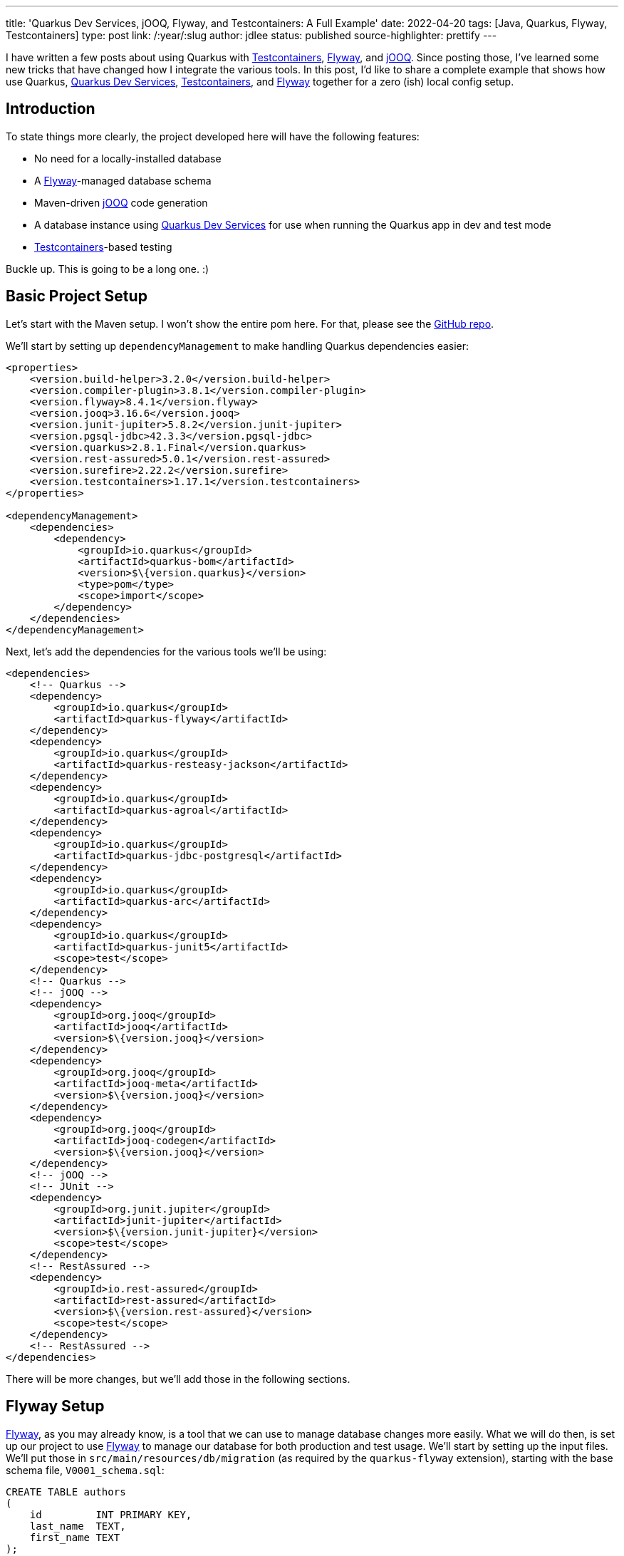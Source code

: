 ---
title: 'Quarkus Dev Services, jOOQ, Flyway, and Testcontainers: A Full Example'
date: 2022-04-20
tags: [Java, Quarkus, Flyway, Testcontainers]
type: post
link: /:year/:slug
author: jdlee
status: published
source-highlighter: prettify
---

I have written a few posts about using Quarkus with https://www.testcontainers.org/[Testcontainers], https://flywaydb.org/[Flyway], and https://www.jooq.org/[jOOQ]. Since posting those, I've learned some new tricks that have changed how I integrate the various tools. In this post, I'd like to share a complete example that shows how use Quarkus, https://quarkus.io/guides/dev-services[Quarkus Dev Services], https://www.testcontainers.org/[Testcontainers], and https://flywaydb.org/[Flyway] together for a zero (ish) local config setup.

// more

== Introduction
To state things more clearly, the project developed here will have the following features:

* No need for a locally-installed database
* A https://flywaydb.org/[Flyway]-managed database schema
* Maven-driven https://www.jooq.org/[jOOQ] code generation
* A database instance using https://quarkus.io/guides/dev-services[Quarkus Dev Services] for use when running the Quarkus app in dev and test mode
* https://www.testcontainers.org/[Testcontainers]-based testing

Buckle up. This is going to be a long one. :)

== Basic Project Setup
Let's start with the Maven setup. I won't show the entire pom here. For that, please see the https://github.com/jasondlee/quarkus-dev-service-full-example[GitHub repo].

We'll start by setting up `dependencyManagement` to make handling Quarkus dependencies easier:

[source,xml]
----
<properties>
    <version.build-helper>3.2.0</version.build-helper>
    <version.compiler-plugin>3.8.1</version.compiler-plugin>
    <version.flyway>8.4.1</version.flyway>
    <version.jooq>3.16.6</version.jooq>
    <version.junit-jupiter>5.8.2</version.junit-jupiter>
    <version.pgsql-jdbc>42.3.3</version.pgsql-jdbc>
    <version.quarkus>2.8.1.Final</version.quarkus>
    <version.rest-assured>5.0.1</version.rest-assured>
    <version.surefire>2.22.2</version.surefire>
    <version.testcontainers>1.17.1</version.testcontainers>
</properties>

<dependencyManagement>
    <dependencies>
        <dependency>
            <groupId>io.quarkus</groupId>
            <artifactId>quarkus-bom</artifactId>
            <version>$\{version.quarkus}</version>
            <type>pom</type>
            <scope>import</scope>
        </dependency>
    </dependencies>
</dependencyManagement>
----

Next, let's add the dependencies for the various tools we'll be using:

[source,xml]
----
<dependencies>
    <!-- Quarkus -->
    <dependency>
        <groupId>io.quarkus</groupId>
        <artifactId>quarkus-flyway</artifactId>
    </dependency>
    <dependency>
        <groupId>io.quarkus</groupId>
        <artifactId>quarkus-resteasy-jackson</artifactId>
    </dependency>
    <dependency>
        <groupId>io.quarkus</groupId>
        <artifactId>quarkus-agroal</artifactId>
    </dependency>
    <dependency>
        <groupId>io.quarkus</groupId>
        <artifactId>quarkus-jdbc-postgresql</artifactId>
    </dependency>
    <dependency>
        <groupId>io.quarkus</groupId>
        <artifactId>quarkus-arc</artifactId>
    </dependency>
    <dependency>
        <groupId>io.quarkus</groupId>
        <artifactId>quarkus-junit5</artifactId>
        <scope>test</scope>
    </dependency>
    <!-- Quarkus -->
    <!-- jOOQ -->
    <dependency>
        <groupId>org.jooq</groupId>
        <artifactId>jooq</artifactId>
        <version>$\{version.jooq}</version>
    </dependency>
    <dependency>
        <groupId>org.jooq</groupId>
        <artifactId>jooq-meta</artifactId>
        <version>$\{version.jooq}</version>
    </dependency>
    <dependency>
        <groupId>org.jooq</groupId>
        <artifactId>jooq-codegen</artifactId>
        <version>$\{version.jooq}</version>
    </dependency>
    <!-- jOOQ -->
    <!-- JUnit -->
    <dependency>
        <groupId>org.junit.jupiter</groupId>
        <artifactId>junit-jupiter</artifactId>
        <version>$\{version.junit-jupiter}</version>
        <scope>test</scope>
    </dependency>
    <!-- RestAssured -->
    <dependency>
        <groupId>io.rest-assured</groupId>
        <artifactId>rest-assured</artifactId>
        <version>$\{version.rest-assured}</version>
        <scope>test</scope>
    </dependency>
    <!-- RestAssured -->
</dependencies>
----

There will be more changes, but we'll add those in the following sections.

== Flyway Setup
https://flywaydb.org/[Flyway], as you may already know, is a tool that we can use to manage database changes more easily. What we will do then, is set up our project to use https://flywaydb.org/[Flyway] to manage our database for both production and test usage. We'll start by setting up the input files. We'll put those in `src/main/resources/db/migration` (as required by the `quarkus-flyway` extension), starting with the base schema file, `V0001_schema.sql`:

[source,sql]
----
CREATE TABLE authors
(
    id         INT PRIMARY KEY,
    last_name  TEXT,
    first_name TEXT
);

CREATE TABLE books
(
    id             INT PRIMARY KEY,
    title          TEXT,
    description    TEXT,
    published_year INT,
    author_id      INT NULL REFERENCES authors (id)
);
----

When https://flywaydb.org/[Flyway] runs, it will check the database to see if this file has already been processed. It does so by checking a metadata table it creates for just this purpose. If the database is persistent (as it would be in production), this file will be skipped. We'll see, though, that our database will be ephemeral, so it will always be run. That, though, is simply a 'feature' of this demo. :)

I also like to have a file that loads dummy data so that I have something to test with, as well as to work with in dev mode while I'm working on the application (which I move/remove when getting ready for production, of course). To do that, I use a https://flywaydb.org/documentation/concepts/migrations#repeatable-migrations[repeatable migration]. Our example here is `src/main/resources/db/migration/R__dummy_data.sql`:

[source,sql]
----
DELETE FROM books;
DELETE FROM authors;
INSERT INTO authors (id, last_name, first_name)
VALUES (1, 'Tolkien', 'J.R.R.'),
       (2, 'Lewis', 'C.S'),
       (3, 'Sanderson', 'Brandon'),
       (4, 'Tom', 'Clancy');

INSERT INTO books (id, title, description, published_year, author_id)
VALUES
       -- Source: https://www.tolkiensociety.org/actorModel/books-by-tolkien/
       (1, 'Sir Gawain & The Green Knight', 'A modern translation of the Middle English romance from the stories of King Arthur.', 1925, 1),
       (2, 'The Hobbit: or There and Back Again', 'The bedtime story for his children famously begun on the blank page of an exam script that tells the tale of Bilbo Baggins and the dwarves in their quest to take back the Lonely Mountain from Smaug the dragon.', 1937, 1),
-- ...
;
----

It is our responsibility to make sure that repeatable migrations can, indeed, be repeated, so we delete everything from our two example tables. That's overkill for our demo, but I find it a good general practice.

Now we need to wire https://flywaydb.org/[Flyway] into our application. Fortunately, Quarkus has built-in support for this, so we simply need to add a property to enable it. We add this in `src/main/resources/application.properties`:

[source,properties]
----
quarkus.flyway.migrate-at-start=true
----

Quarkus will use the defined datasource for running https://flywaydb.org/[Flyway], which we'll configure now.

== Quarkus Dev Services

Quoting from the https://quarkus.io/guides/dev-services[documentation], "Quarkus supports the automatic provisioning of unconfigured services in development and test mode." Specifically, we're interested in the database at this point. Quoting again from the docs, "The database Dev Services will be enabled when a reactive or JDBC datasource extension is present in the application, and the database URL has not been configured.".

So to enable https://quarkus.io/guides/dev-services[Dev Services], we need to _not_ configure a datasource, but we still need a datasource in production. Fortunately, Quarkus has us covered there as well. We can qualify our configuration properties for various modes. That leads us to a configuration that might look like this:

[source,properties]
----
quarkus.datasource.db-kind=postgresql
quarkus.datasource.devservices.port=54321

%prod.quarkus.datasource.jdbc.url=$\{DATABASE_URL:jdbc:postgresql://localhost:5432/fullexample}
%prod.quarkus.datasource.username=$\{DATABASE_USER:steeplesoft}
%prod.quarkus.datasource.password=$\{DATABASE_PASS:steeplesoft}
----

We need to tell Quarkus what kind of database we want, so we set `quarkus.datasource.db-kind`. We also don't want to conflict with any possibly running PostgreSQL instance on a given machine, so we set the port to something less likely to conflict. It would be nice to be able to randomize this, but I'm not sure how. If you do, hit me up on https://twitter.com/jasondlee[Twitter]. :)

The second set of properties are prefixed with `%prod`. When running in dev or test mode, these properties will be ignored, but will be applied (minus the prefix) when the application is run in production.

The magic here is somewhat implicit. When we start the app with `mvn quarkus:dev`, since we have the `quarkus-agroal` extension included in our build, Quarkus will start up a PostgreSQL instance, as well as setting up a `DataSource`, ready for injection. Or use with https://flywaydb.org/[Flyway]. When we start the server in dev mode, we should see entries like the following from standard out:

[source]
----
[io.qua.dat.dep.dev.DevServicesDatasourceProcessor] (build-30) Dev Services for the default datasource (postgresql) started.
[org.fly.cor.int.lic.VersionPrinter] (Quarkus Main Thread) Flyway Community Edition 8.5.8 by Redgate
[org.fly.cor.int.lic.VersionPrinter] (Quarkus Main Thread) See what's new here: https://flywaydb.org/documentation/learnmore/releaseNotes#8.5.8
[org.fly.cor.int.lic.VersionPrinter] (Quarkus Main Thread)
[org.fly.cor.int.dat.bas.BaseDatabaseType] (Quarkus Main Thread) Database: jdbc:postgresql://localhost:54321/default (PostgreSQL 14.2)
[org.fly.cor.int.sch.JdbcTableSchemaHistory] (Quarkus Main Thread) Creating Schema History table "public"."flyway_schema_history" ...
[org.fly.cor.int.com.DbMigrate] (Quarkus Main Thread) Current version of schema "public": << Empty Schema >>
[org.fly.cor.int.com.DbMigrate] (Quarkus Main Thread) Migrating schema "public" to version "0001 - schema"
[org.fly.cor.int.com.DbMigrate] (Quarkus Main Thread) Migrating schema "public" with repeatable migration "dummy data"
[org.fly.cor.int.com.DbMigrate] (Quarkus Main Thread) Successfully applied 2 migrations to schema "public", now at version v0001 (execution time 00:00.091s)
----

Of course, the app doesn't do anything yet, as we haven't created any REST endpoints, but it does run, and we do have a database, which is pretty cool. Let's take a look now at how we can integrate https://www.jooq.org/[jOOQ] so we can more easily access this database.

== jOOQ Setup
https://www.jooq.org/[jOOQ], among other things, will allow us to write type-safe queries. For certain use cases, it's a great alternative to (or https://www.jooq.org/doc/latest/manual/getting-started/jooq-and-jpa/[supplement for!]) things like JPA. To get started, we need to integrate the code generation tool into our build. We're going to do this in a way that only generates the code only if it's missing, and we'll add the generated output to source control to make things faster in CI and other developers machines. Let's start with the build.

Let's define some properties, and the profile for the code gen:

[source,xml]
----
<properties>
    <jooq.outputdir>src/main/jooq</jooq.outputdir>
</properties>

<profiles>
    <profile>
        <id>codegen</id>
        <activation>
            <file>
                <missing>$\{jooq.outputdir}</missing>
            </file>
        </activation>
        <build>
            <plugins>
                <plugin>
                    <groupId>org.codehaus.gmaven</groupId>
                    <artifactId>groovy-maven-plugin</artifactId>
                    <version>2.1.1</version>
                    <executions>
                        <execution>
                            <id>startdb</id>
                            <phase>generate-sources</phase>
                            <goals>
                                <goal>execute</goal>
                            </goals>
                            <configuration>
                                <source>
                                    db = new org.testcontainers.containers.PostgreSQLContainer("postgres:latest")
                                            .withUsername("$\{flyway.user}")
                                            .withDatabaseName("$\{flyway.user}")
                                            .withPassword("$\{flyway.password}")
                                    db.start()
                                    project.properties.setProperty('flyway.url', db.getJdbcUrl())
                                </source>
                            </configuration>
                        </execution>
                    </executions>
                    <dependencies>
                        <dependency>
                            <groupId>org.testcontainers</groupId>
                            <artifactId>postgresql</artifactId>
                            <version>$\{version.testcontainers}</version>
                        </dependency>
                    </dependencies>
                </plugin>
                <plugin>
                    <groupId>org.flywaydb</groupId>
                    <artifactId>flyway-maven-plugin</artifactId>
                    <version>$\{version.flyway}</version>
                    <executions>
                        <execution>
                            <phase>generate-sources</phase>
                            <goals>
                                <goal>migrate</goal>
                            </goals>
                        </execution>
                    </executions>
                    <dependencies>
                        <dependency>
                            <groupId>org.postgresql</groupId>
                            <artifactId>postgresql</artifactId>
                            <version>$\{version.pgsql-jdbc}</version>
                        </dependency>
                    </dependencies>
                    <configuration>
                        <locations>
                            <location>filesystem:src/main/resources/db/migration</location>
                        </locations>
                    </configuration>
                </plugin>
                <plugin>
                    <groupId>org.jooq</groupId>
                    <artifactId>jooq-codegen-maven</artifactId>
                    <version>$\{version.jooq}</version>
                    <executions>
                        <execution>
                            <phase>generate-sources</phase>
                            <goals>
                                <goal>generate</goal>
                            </goals>
                        </execution>
                    </executions>
                    <configuration>
                        <jdbc>
                            <url>$\{flyway.url}</url>
                            <user>$\{flyway.user}</user>
                            <password>$\{flyway.password}</password>
                            <schema>public</schema>
                        </jdbc>
                        <generator>
                            <database>
                                <name>org.jooq.meta.postgres.PostgresDatabase</name>
                                <includes>.*</includes>
                                <inputSchema>public</inputSchema>
                                <outputSchema>public</outputSchema>
                            </database>
                            <target>
                                <packageName>com.steeplesoft.fullexample.jooq</packageName>
                                <directory>$\{jooq.outputdir}</directory>
                            </target>
                        </generator>
                    </configuration>
                    <dependencies>
                        <dependency>
                            <groupId>org.postgresql</groupId>
                            <artifactId>postgresql</artifactId>
                            <version>$\{version.pgsql-jdbc}</version>
                        </dependency>
                    </dependencies>
                </plugin>
            </plugins>
        </build>
    </profile>
</profiles>
----

If you want more details on what all's going on here, take a moment to (re)visit my post detailing it link:/posts/2021/testing-with-quarkus-jooq-testcontainers-redux.ad[here]. In short, though:

* Using the https://www.testcontainers.org/[Testcontainers] API, we start a containerized database and grab the resulting URL
* Using the https://flywaydb.org/[Flyway] Maven plugin, we run our migrations using the files defined above against this database
* Finally, we point the https://www.jooq.org/[jOOQ] codegen Maven plugin at this newly populated database to generate the artifacts we're after.

There is one more step: telling Maven where to find the generated classes so we can use them. To do that, we'll use the `build-helper-maven-plugin`:

[source,xml]
----
<plugins>
    <plugin>
        <groupId>org.codehaus.mojo</groupId>
        <artifactId>build-helper-maven-plugin</artifactId>
        <version>$\{version.build-helper}</version>
        <executions>
            <execution>
                <phase>generate-sources</phase>
                <goals>
                    <goal>add-source</goal>
                </goals>
                <configuration>
                    <sources>
                        <source>$\{jooq.outputdir}</source>
                    </sources>
                </configuration>
            </execution>
        </executions>
    </plugin>
</plugins>
----

Now Maven, as well as any IDE that bases its project information on the Maven POM, will be able to see these classes. We can `git add src/main/jooq` to add these to git, and, when there are changes to the schema, we simply execute something like this:

[source,bash]
----
$ rm -rf src/main/jooq
$ mvn generate-sources
$ git add src/main/jooq
----

That's probably a bit heavy-handed, but it should work. :) If you have a more elegant solution, again, find me on https://twitter.com/jasondlee[Twitter]. :)

== Writing the first endpoint
We now have a database instance started for us, we have the schema being created and dummy data add automatically, and we have the https://www.jooq.org/[jOOQ] classes we need to more safely access the data, so let's write a very simple endpoint to show off our hard work.

First, we need the `DSLContext`, so let's create a CDI Producer:

[source,java]
----
public final class DslContextProducer {
    @Inject
    protected DataSource dataSource;

    @Produces
    @RequestScoped
    public DSLContext getDslContext() {
        try {
            return DSL.using(getConfiguration());
        } catch (Exception e) {
            throw new RuntimeException(e);
        }
    }

    private Configuration getConfiguration() {
        return new DefaultConfiguration()
                .set(dataSource)
                .set(new Settings()
                        .withExecuteLogging(true)
                        .withRenderFormatted(true)
                        .withRenderCatalog(false)
                        .withRenderSchema(false)
                        .withMaxRows(Integer.MAX_VALUE)
                        .withRenderQuotedNames(RenderQuotedNames.EXPLICIT_DEFAULT_UNQUOTED)
                        .withRenderNameCase(RenderNameCase.LOWER_IF_UNQUOTED)
                );
    }}
----

This is a pretty simple CDI producer:

* We're injecting the `DataSource` that Quarkus provides us. It will either be one for the https://quarkus.io/guides/dev-services[Dev Services] database in dev or test mode, or the "real" one in production mode.
* We pass that `DataSource` to https://www.jooq.org/[jOOQ] via the `Configuration` object.
* Bob's your uncle.

The REST endpoint could look like this:

[source,java]
----
import static com.steeplesoft.fullexample.jooq.tables.Authors.AUTHORS;

import java.util.List;
import javax.inject.Inject;
import javax.ws.rs.GET;
import javax.ws.rs.Path;

import org.jooq.DSLContext;

@Path("/authors")
public class AuthorsResource {
    @Inject
    DSLContext context;

    @GET
    public List<AuthorDTO> getAuthors() {
        return context.select()
                .from(AUTHORS)
                .fetchInto(AuthorDTO.class);
    }
}
----

Note that it's generally not a good idea to access the database in the REST layer, but I've done so here to keep things simple, and the usage of https://www.jooq.org/[jOOQ] here is very simple as well, so I won't spend too much time on it.

With this overly simple REST endpoint in place, we've demonstrated https://quarkus.io/guides/dev-services[Quarkus Dev Services], https://flywaydb.org/[Flyway], and https://www.jooq.org/[jOOQ]. Let's finish with testing this with https://www.testcontainers.org/[Testcontainers].

== Testing with Testcontainers
In a link:/posts/2021/testing-with-quarkus-jooq-testcontainers.ad[previous post], I discussed setting up a test using Testcontainers, but I did so using Kotlin. In another link:/posts/2022/testing-with-quarkus-jooq-testcontainers-redux.ad[post], I did the same thing, but I booted the database from Maven using the `groovy-maven-plugin`. While those work, there's an even better way: let Quarkus do it for us.

Way back up the page a bit, we saw how the `quarkus-agroal` extension will create a containerized database instance for when run in dev and _test_ mode. As it turns out, we're running in test mode here, so Quarkus will create and start the database for us and create the `DataSource` for us. This is injected normally as it was above, with no changes to the classes under test. All we have to do, then, is write the test.

[source,java]
----
import static io.restassured.RestAssured.when;

import io.quarkus.test.common.http.TestHTTPEndpoint;
import io.quarkus.test.junit.QuarkusTest;
import org.junit.jupiter.api.Test;

@QuarkusTest
@TestHTTPEndpoint(AuthorsResource.class)
public class AuthorsResourceTest {
    @Test
    public void testEndpoint() {
        when().get("/")
                .then()
                .log()
                .body()
                .statusCode(200);
    }
}
----

This is, admittedly, kind of a dumb test, but it does demonstrate the use the Quarkus test framework, which handles starting and stopping the server for us, allowing us to easily write unit tests against it. The test is full `@Inject`-able as well. If we wanted to inject the `DataSource` or the `DSLContext`, we would simply add the injection point like we would in production code:

[source,java]
----
@Inject
DSLContext context;

@Test
public void testContextInjection() {
    Assertions.assertNotNull(context);
}
----

Note that it does take a while for the tests to start running. That's because https://quarkus.io/guides/dev-services[Dev Services] is spinning up the database instance, which is not a cheap operation. The start of our application is quite quick, however, once the DB is ready.

It's also worth noting that, in our tests, we're not actually interacting with https://www.testcontainers.org/[Testcontainers] directly. Quarkus is doing that on our behalf. If you edit the logging configuration to allow it, you'll see output like this:

[source]
----
[INFO] -------------------------------------------------------
[INFO]  T E S T S
[INFO] -------------------------------------------------------
[INFO] Running com.steeplesoft.fullexample.AuthorsResourceTest
[org.jbo.threads] (main) JBoss Threads version 3.4.2.Final
[org.tes.doc.DockerClientProviderStrategy] (build-30) Loaded org.testcontainers.dockerclient.UnixSocketClientProviderStrategy from ~/.testcontainers.properties, will try it first
[com.git.doc.zer.sha.org.apa.hc.cli.htt.imp.cla.HttpRequestRetryExec] (ducttape-0) Recoverable I/O exception (java.io.IOException) caught when processing request to {}->unix://localhost:2375
----

The only place we use https://www.testcontainers.org/[Testcontainers] directly is in our https://flywaydb.org/[Flyway]/codegen configuration above, but it's still there, and it's still awesome. :)

== Conclusion
In this project, we show a complete -- if simple -- integration of several important technologies which will allow use to write REST endpoints quickly and easily, and we need to worry (too much) about the local environment, whether it's our machine, a coworkers, or even, say, a Github Action. If the machine has Java and Maven installed (and git and docker, of course), it's simply a matter of cloning the project and issuing `mvn clean install` to build, test, and package the application.

In case you missed the link above, you can find this complete example https://github.com/jasondlee/quarkus-dev-service-full-example[here].

Hopefully, you'll find this helpful. If you have problems, or suggestions on how to prove it, find me on https://twitter.com/jasondlee[Twitter] and let's talk.
